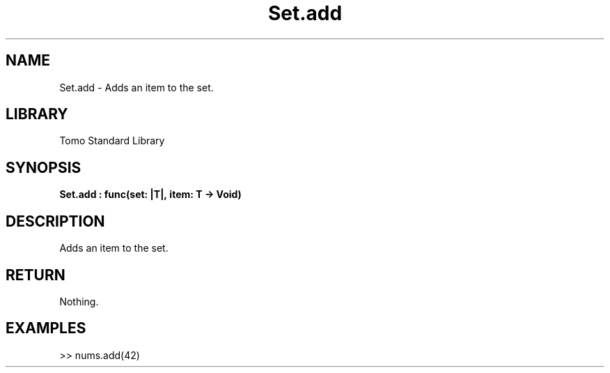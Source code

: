 '\" t
.\" Copyright (c) 2025 Bruce Hill
.\" All rights reserved.
.\"
.TH Set.add 3 2025-04-19T14:48:15.716048 "Tomo man-pages"
.SH NAME
Set.add \- Adds an item to the set.

.SH LIBRARY
Tomo Standard Library
.SH SYNOPSIS
.nf
.BI Set.add\ :\ func(set:\ |T|,\ item:\ T\ ->\ Void)
.fi

.SH DESCRIPTION
Adds an item to the set.


.TS
allbox;
lb lb lbx lb
l l l l.
Name	Type	Description	Default
set	|T|	The mutable reference to the set. 	-
item	T	The item to add to the set. 	-
.TE
.SH RETURN
Nothing.

.SH EXAMPLES
.EX
>> nums.add(42)
.EE
